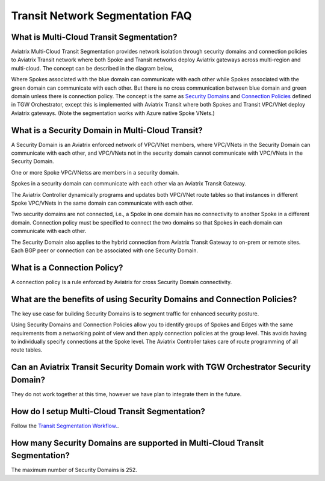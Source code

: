 .. meta::
  :description: Transit Segmentation FAQ
  :keywords: Aviatrix Transit Gateway, AWS Transit Gateway, AWS TGW, TGW orchestrator, Aviatrix Transit network


============================================================
Transit Network Segmentation FAQ
============================================================

What is Multi-Cloud Transit Segmentation?
-------------------------------------------

Aviatrix Multi-Cloud Transit Segmentation provides network isolation through security domains and connection policies to Aviatrix Transit network
where both Spoke and Transit networks deploy Aviatrix gateways across multi-region and multi-cloud. The concept can be 
described in the diagram below, 

|transit_segmentation|

Where Spokes associated with the blue domain can communicate with each other while Spokes associated with the green domain can communicate with each other. 
But there is no cross communication between blue domain and green domain unless there is connection policy. The concept is the same as `Security Domains <https://docs.aviatrix.com/HowTos/tgw_faq.html#what-is-a-security-domain>`_
and `Connection Policies <https://docs.aviatrix.com/HowTos/tgw_faq.html#what-is-a-connection-policy>`_ defined in 
TGW Orchestrator, except this is implemented with Aviatrix Transit where both Spokes and Transit VPC/VNet deploy Aviatrix gateways. (Note the segmentation works with Azure native Spoke VNets.)

What is a Security Domain in Multi-Cloud Transit?
-------------------------------------------------------

A Security Domain is an Aviatrix enforced network of VPC/VNet members, where VPC/VNets in the Security Domain can communicate with each other, and VPC/VNets not in the security domain cannot communicate with VPC/VNets in the Security Domain.

One or more Spoke VPC/VNetss are members in  a security domain.

Spokes in a security domain can communicate with each other via an Aviatrix Transit Gateway.  

The Aviatrix Controller dynamically programs and updates both VPC/VNet route tables so that instances in different 
Spoke VPC/VNets in the same domain can communicate with each other.  

Two security domains are not connected, i.e., a Spoke in one domain has no connectivity to another 
Spoke in a different domain. Connection policy must be specified to connect the two domains so that Spokes in each domain can communicate with each other. 

The Security Domain also applies to the hybrid connection from Aviatrix Transit Gateway to on-prem or remote sites. Each BGP peer or connection can 
be associated with one Security Domain. 


What is a Connection Policy?
-----------------------------

A connection policy is a rule enforced by Aviatrix for cross Security Domain connectivity. 


What are the benefits of using Security Domains and Connection Policies?
--------------------------------------------------------------------------

The key use case for building Security Domains is to segment traffic for enhanced security posture.  

Using Security Domains and Connection Policies allow you to identify groups of Spokes and Edges with the same requirements from 
a networking point of view and then apply connection policies at the group level. This avoids having to individually 
specify connections at the Spoke level. The Aviatrix Controller takes care of route programming of all route tables. 

Can an Aviatrix Transit Security Domain work with TGW Orchestrator Security Domain?
-------------------------------------------------------------------------------------

They do not work together at this time, however we have plan to integrate them in the future. 

How do I setup Multi-Cloud Transit Segmentation?
--------------------------------------------------

Follow the `Transit Segmentation Workflow. <https://docs.aviatrix.com/HowTos/transit_segmentation_workflow.html>`_.  

How many Security Domains are supported in Multi-Cloud Transit Segmentation?
-------------------------------------------------------------------------------

The maximum number of Security Domains is 252. 



.. |transit_segmentation| image:: transit_segmentation_faq_media/transit_segmentation.png
   :scale: 30%

.. |security_domain| image:: tgw_overview_media/security_domain.png
   :scale: 30%

.. |domain_policy_diagram| image:: tgw_overview_media/domain_policy_diagram.png
   :scale: 30%

.. |tgw_view| image:: tgw_overview_media/tgw_view.png
   :scale: 30%

.. |tgw_transit_vpc_compare| image:: tgw_overview_media/tgw_transit_vpc_compare.png
   :scale: 30%

.. |tgw_transit_orchestrator_compare| image:: tgw_overview_media/tgw_transit_orchestrator_compare.png
   :scale: 30%

.. |edge_segmentation| image:: tgw_overview_media/edge_segmentation.png
   :scale: 30%

.. |tgw_approval| image:: tgw_overview_media/tgw_approval.png
   :scale: 30%

.. disqus::
